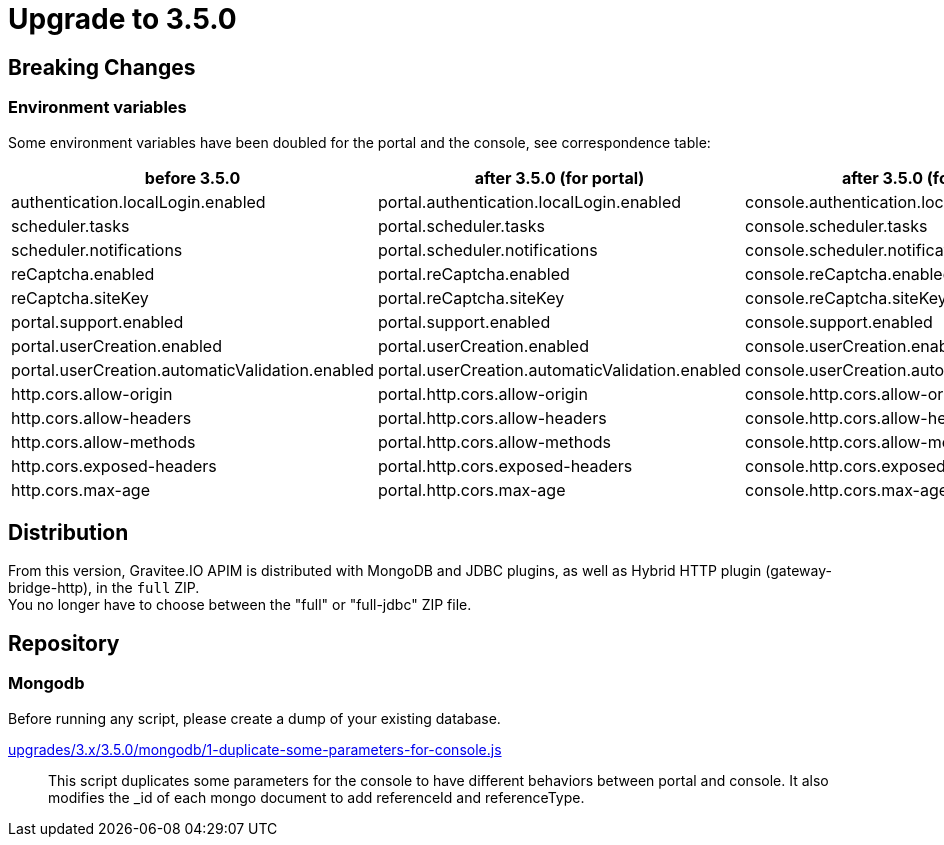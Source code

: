 = Upgrade to 3.5.0

== Breaking Changes

=== Environment variables

Some environment variables have been doubled for the portal and the console, see correspondence table:

[cols="1,1,1"]
|===
|before 3.5.0|after 3.5.0 (for portal)| after 3.5.0 (for console)

|authentication.localLogin.enabled
|portal.authentication.localLogin.enabled
|console.authentication.localLogin.enabled

|scheduler.tasks
|portal.scheduler.tasks
|console.scheduler.tasks

|scheduler.notifications
|portal.scheduler.notifications
|console.scheduler.notifications

|reCaptcha.enabled
|portal.reCaptcha.enabled
|console.reCaptcha.enabled

|reCaptcha.siteKey
|portal.reCaptcha.siteKey
|console.reCaptcha.siteKey

|portal.support.enabled
|portal.support.enabled
|console.support.enabled

|portal.userCreation.enabled
|portal.userCreation.enabled
|console.userCreation.enabled

|portal.userCreation.automaticValidation.enabled
|portal.userCreation.automaticValidation.enabled
|console.userCreation.automaticValidation.enabled

|http.cors.allow-origin
|portal.http.cors.allow-origin
|console.http.cors.allow-origin

|http.cors.allow-headers
|portal.http.cors.allow-headers
|console.http.cors.allow-headers

|http.cors.allow-methods
|portal.http.cors.allow-methods
|console.http.cors.allow-methods

|http.cors.exposed-headers
|portal.http.cors.exposed-headers
|console.http.cors.exposed-headers

|http.cors.max-age
|portal.http.cors.max-age
|console.http.cors.max-age
|===

== Distribution
From this version, Gravitee.IO APIM is distributed with MongoDB and JDBC plugins, as well as Hybrid HTTP plugin (gateway-bridge-http), in the `full` ZIP. +
You no longer have to choose between the "full" or "full-jdbc" ZIP file.

== Repository

=== Mongodb

Before running any script, please create a dump of your existing database.

https://raw.githubusercontent.com/gravitee-io/release/master/upgrades/3.x/3.5.0/mongodb/1-duplicate-some-parameters-for-console.js[upgrades/3.x/3.5.0/mongodb/1-duplicate-some-parameters-for-console.js]::
This script duplicates some parameters for the console to have different behaviors between portal and console. It also modifies the _id of each mongo document to add referenceId and referenceType.